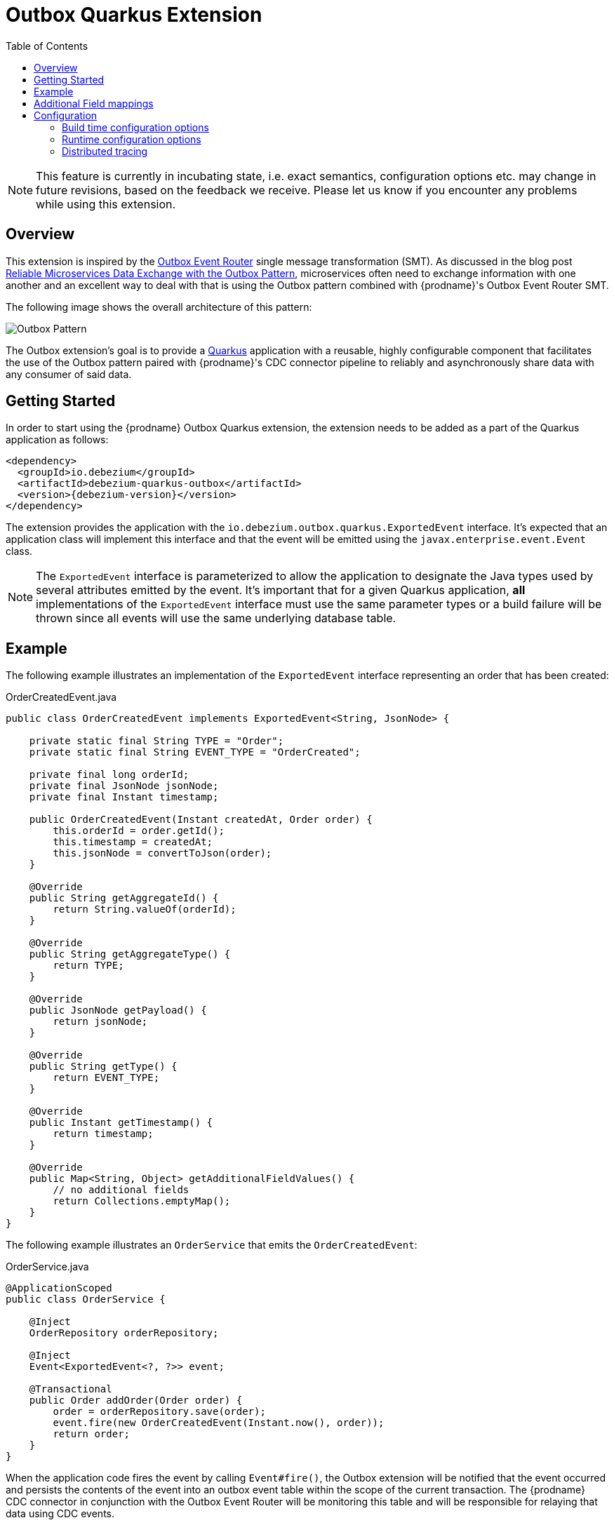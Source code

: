[id="outbox-quarkus-extension"]
= Outbox Quarkus Extension

:toc:
:toc-placement: macro
:linkattrs:
:icons: font
:source-highlighter: highlight.js

toc::[]

[NOTE]
====
This feature is currently in incubating state, i.e. exact semantics, configuration options etc. may change in future revisions, based on the feedback we receive. Please let us know if you encounter any problems while using this extension.
====

== Overview

This extension is inspired by the xref:transformations/outbox-event-router.adoc[Outbox Event Router] single message transformation (SMT).
As discussed in the blog post link:/blog/2019/02/19/reliable-microservices-data-exchange-with-the-outbox-pattern/[Reliable Microservices Data Exchange with the Outbox Pattern], microservices often need to exchange information with one another and an excellent way to deal with that is using the Outbox pattern combined with {prodname}'s Outbox Event Router SMT.

The following image shows the overall architecture of this pattern:

image:outbox_pattern.png[Outbox Pattern]

The Outbox extension's goal is to provide a https://quarkus.io/[Quarkus] application with a reusable, highly configurable component that facilitates the use of the Outbox pattern paired with {prodname}'s CDC connector pipeline to reliably and asynchronously share data with any consumer of said data.

== Getting Started

In order to start using the {prodname} Outbox Quarkus extension, the extension needs to be added as a part of the Quarkus application as follows:
[source,xml,subs="verbatim,attributes"]
----
<dependency>
  <groupId>io.debezium</groupId>
  <artifactId>debezium-quarkus-outbox</artifactId>
  <version>{debezium-version}</version>
</dependency>
----

The extension provides the application with the `io.debezium.outbox.quarkus.ExportedEvent` interface.
It's expected that an application class will implement this interface and that the event will be emitted using the `javax.enterprise.event.Event` class.

[NOTE]
====
The `ExportedEvent` interface is parameterized to allow the application to designate the Java types used by several attributes emitted by the event.
It's important that for a given Quarkus application, *all* implementations of the `ExportedEvent` interface must use the same parameter types or a build failure will be thrown since all events will use the same underlying database table.
====

== Example

The following example illustrates an implementation of the `ExportedEvent` interface representing an order that has been created:

.OrderCreatedEvent.java
[source,java,indent=0]
----
public class OrderCreatedEvent implements ExportedEvent<String, JsonNode> {

    private static final String TYPE = "Order";
    private static final String EVENT_TYPE = "OrderCreated";

    private final long orderId;
    private final JsonNode jsonNode;
    private final Instant timestamp;

    public OrderCreatedEvent(Instant createdAt, Order order) {
        this.orderId = order.getId();
        this.timestamp = createdAt;
        this.jsonNode = convertToJson(order);
    }

    @Override
    public String getAggregateId() {
        return String.valueOf(orderId);
    }

    @Override
    public String getAggregateType() {
        return TYPE;
    }

    @Override
    public JsonNode getPayload() {
        return jsonNode;
    }

    @Override
    public String getType() {
        return EVENT_TYPE;
    }

    @Override
    public Instant getTimestamp() {
        return timestamp;
    }

    @Override
    public Map<String, Object> getAdditionalFieldValues() {
        // no additional fields
        return Collections.emptyMap();
    }
}
----

The following example illustrates an `OrderService` that emits the `OrderCreatedEvent`:

.OrderService.java
[source,java,indent=0]
----
@ApplicationScoped
public class OrderService {

    @Inject
    OrderRepository orderRepository;

    @Inject
    Event<ExportedEvent<?, ?>> event;

    @Transactional
    public Order addOrder(Order order) {
        order = orderRepository.save(order);
        event.fire(new OrderCreatedEvent(Instant.now(), order));
        return order;
    }
}
----

When the application code fires the event by calling `Event#fire()`, the Outbox extension will be notified that the event occurred and persists the contents of the event into an outbox event table within the scope of the current transaction.
The {prodname} CDC connector in conjunction with the Outbox Event Router will be monitoring this table and will be responsible for relaying that data using CDC events.

To see a full end-to-end demo, the https://github.com/debezium/debezium-examples/tree/main/outbox[Outbox] example illustrates two Quarkus microservice applications using the outbox pattern to share data between them when orders are placed or cancelled.

[id=additional-field-mappings]
== Additional Field mappings

The {prodname} Outbox SMT can be configured to read additional fields and emit those field values either as event headers, or as part of the event value.

In order to pass additional field mappings to be saved by the Quarkus Outbox extension,
the configuration property `quarkus.debezium-outbox.additional-fields` must be specified in the `application.properties`.
This configuration property is a comma-separated list of additional field definitions that will be added to the Outbox entity mapping and passed by the application's implementation of the `ExportedEvent` interface.

Each entry in this comma-separated list must follow this format:
[source]
----
<field-name>:<field-java-type>[:<field-column-definition>[:<field-jpa-attribute-converter>]]
----

The pattern indicates that the field's name and java-type are required while the column definition and JPA attribute converter are optional.
However, please note that if you wish to specify a JPA attribute converter then the column definition must be specified.

The following example shows how to define an additional field called `customer_name` that is represented in Java as a `String` and which should be stored in the outbox table as a `VARCHAR(100)` column.
This example also shows a JPA Attribute converter defined that forces the storage of the string to upper-case.

.application.properties
[source,properties,indent=0]
----
quarkus.debezium-outbox.additional-fields=customer_name:string:varchar(100):example.UpperCase
----

Once the field(s) are configured in the application's `.properties` file, the application's code needs to provide the corresponding values through its exported events.
In order to do this, the application class that extends the `ExportedEvent` needs to override the method called `getAdditionalFieldValues()` and return a `Map` of the additional field names and values.

In the following example, we show how to specify the `customer_name` field with a value of `Acme Goods`.
Using our `OrderCreatedEvent` from the example section above, we've extended the event:

.OrderCreatedEvent.java
[source,java,indent=0]
----
public class OrderCreatedEvent implements ExportedEvent<String, JsonNode> {
    ...
    @Override
    public Map<String, Object> getAdditionalFieldValues() {
        return Collections.singletonMap("customer_name", "Acme Goods");
    }
}
----

[NOTE]
====
Additional field mappings do allow specifying a JPA attribute converter per field.

In this example, we defined `example.UpperCase` that will convert any supplied string-value to upper-case prior to insertion.
A JPA attribute converter allows decoupling this type of behavior from the call site, allowing reuse of a common behavior.
====

With the configuration in the application's `.properties` file and updating of `OrderCreateedEvent` to provide these additional fields and values,
the {prodname} Outbox SMT now can access these additional field values and place them in the emitted event.

== Configuration

The Outbox extension can be configured by setting options in the Quarkus `application.properties` file.
The extension works out-of-the-box with a default configuration, but this configuration may not be ideal for every situation.

=== Build time configuration options

[cols="65%a,>12%a,>23%"]
|===
|Configuration property
|Type
|Default

|[[quarkus-debezium-outbox-table-name]]<<quarkus-debezium-outbox-table-name,`+quarkus.debezium-outbox.table-name+`>>::
The table name to be used when creating the outbox table.
|string
|OutboxEvent


|[[quarkus-debezium-outbox-id-name]]<<quarkus-debezium-outbox-id-name,`+quarkus.debezium-outbox.id.name+`>>::
The column name for the event id column. +
for example, `uuid`
|string
|`id`

|[[quarkus-debezium-outbox-id-column-definition]]<<quarkus-debezium-outbox-id-column-definition,`+quarkus.debezium-outbox.id.column-definition+`>>::
The database-specific column definition for the event id column. +
for example, `uuid not null`
|string
|`UUID NOT NULL`

|[[quarkus-debezium-outbox-aggregate-id-name]]<<quarkus-debezium-outbox-aggregate-id-name,`+quarkus.debezium-outbox.aggregate-id.name+`>>::
The column name for the event key column.
|string
|`aggregateid`

|[[quarkus-debezium-outbox-aggregate-id-column-definition]]<<quarkus-debezium-outbox-aggregate-id-column-definition,`+quarkus.debezium-outbox.aggregate-id.column-definition+`>>::
The database-specific column definition for the aggregate id. +
for example, `varchar(50) not null`
|string
|`VARCHAR(255) NOT NULL`

|[[quarkus-debezium-outbox-aggregate-id-converter]]<<quarkus-debezium-outbox-aggregate-id-converter,`+quarkus.debezium-outbox.aggregate-id.converter+`>>::
The JPA AttributeConverter for the event key column. +
for example, `com.company.TheAttributeConverter`
|string
|

|[[quarkus-debezium-outbox-aggregate-type-name]]<<quarkus-debezium-outbox-aggregate-type-name,`+quarkus.debezium-outbox.aggregate-type.name+`>>::
The column name for the event aggregate type column.
|string
|`aggregatetype`

|[[quarkus-debezium-outbox-aggregate-type-column-definition]]<<quarkus-debezium-outbox-aggregate-type-column-definition,`+quarkus.debezium-outbox.aggregate-type.column-definition+`>>::
The database-specific column definition for the aggregate type. +
for example, `varchar(15) not null`
|string
|`VARCHAR(255) NOT NULL`

|[[quarkus-debezium-outbox-aggregate-type-converter]]<<quarkus-debezium-outbox-aggregate-type-converter,`+quarkus.debezium-outbox.aggregate-type.converter+`>>::
The JPA AttributeConverter for the event aggregate type column. +
for example, `com.company.TheAttributeConverter`
|string
|

|[[quarkus-debezium-outbox-type-name]]<<quarkus-debezium-outbox-type-name,`+quarkus.debezium-outbox.type.name+`>>::
The column name for the event type column.
|string
|`type`

|[[quarkus-debezium-outbox-type-column-definition]]<<quarkus-debezium-outbox-type-column-definition,`+quarkus.debezium-outbox.type.column-definition+`>>::
The database-specific column definition for the event type. +
for example, `varchar(50) not null`
|string
|`VARCHAR(255) NOT NULL`

|[[quarkus-debezium-outbox-type-converter]]<<quarkus-debezium-outbox-type-converter,`+quarkus.debezium-outbox.type.converter+`>>::
The JPA AttributeConverter for the event type column. +
for example, `com.company.TheAttributeConverter`
|string
|

|[[quarkus-debezium-outbox-timestamp-name]]<<quarkus-debezium-outbox-timestamp-name,`+quarkus.debezium-outbox.timestamp.name+`>>::
The column name for the event timestamp column.
|string
|`timestamp`

|[[quarkus-debezium-outbox-timestamp-column-definition]]<<quarkus-debezium-outbox-timestamp-column-definition,`+quarkus.debezium-outbox.timestamp.column-definition+`>>::
The database-specific column definition for the event timestamp. +
for example, `timestamp not null`
|string
|`TIMESTAMP NOT NULL`

|[[quarkus-debezium-outbox-timestamp-converter]]<<quarkus-debezium-outbox-timestamp-converter,`+quarkus.debezium-outbox.timestamp.converter+`>>::
The JPA AttributeConverter for the event timestamp column. +
for example, `com.company.TheAttributeConverter`
|string
|

|[[quarkus-debezium-outbox-payload-name]]<<quarkus-debezium-outbox-payload-name,`+quarkus.debezium-outbox.payload.name+`>>::
The column name for the event payload column.
|string
|`payload`

|[[quarkus-debezium-outbox-payload-column-definition]]<<quarkus-debezium-outbox-payload-column-definition,`+quarkus.debezium-outbox.payload.column-definition+`>>::
The database-specific column definition for the event payload. +
for example, `text not null`
|string
|`VARCHAR(8000)`

|[[quarkus-debezium-outbox-payload-converter]]<<quarkus-debezium-outbox-payload-converter,`+quarkus.debezium-outbox.payload.converter+`>>::
The JPA AttributeConverter for the event payload column. +
for example, `com.company.TheAttributeConverter`
|string
|

|[[quarkus-debezium-outbox-payload-type]]<<quarkus-debezium-outbox-payload-type,`+quarkus.debezium-outbox.payload.type+`>>::
A fully-qualified class name of a Hibernate https://docs.jboss.org/hibernate/orm/current/userguide/html_single/Hibernate_User_Guide.html#basic-custom-type[user type] implementation. +
for example, `io.company.types.JsonNodeBinaryType`
|string
|

|[[quarkus-debezium-outbox-tracing-span-name]]<<quarkus-debezium-outbox-tracing-span-name,`+quarkus.debezium-outbox.tracing-span.name+`>>::
The column name for the tracing span context column.
|string
|`tracingspancontext`

|[[quarkus-debezium-outbox-tracing-span-column-definition]]<<quarkus-debezium-outbox-tracing-span-column-definition,`+quarkus.debezium-outbox.tracingspancontext.column-definition+`>>::
The database-specific column definition for the tracing span context column. +
for example, `text not null`
|string
|`VARCHAR(256)`

|[[quarkus-debezium-outbox-additional-fields]]<<quarkus-debezium-outbox-additional-fields,`+quarkus.debezium-outbox.additional-fields+`>>::
A comma-separated list of additional field mappings that will be persisted in the outbox table. +
 +
See xref:#additional-field-mappings[additional field mappings] for details on format and usage.
|string
|

|===

[NOTE]
====
The build time configuration defaults will work with the Outbox Event Router SMT out of the box.
When not using the default values, be sure that the SMT configuration matches.
====

=== Runtime configuration options

[cols="65%a,>15%a,>20%"]
|===
|Configuration property
|Type
|Default

|[[quarkus-debezium-outbox-remove-after-insert]]<<quarkus-debezium-outbox-remove-after-insert,`+quarkus.debezium-outbox.remove-after-insert+`>>::
Whether the outbox entry is removed after having been inserted. +
+
_The removal of the entry does not impact the {prodname} connector from being able to emit CDC events.
This is used as a way to keep the table's underlying storage from growing over time._
|boolean
|true

|===

=== Distributed tracing
The extension has support for the distributed tracing.
See link:/documentation/reference/integrations/tracing[tracing documentation] for more details.
